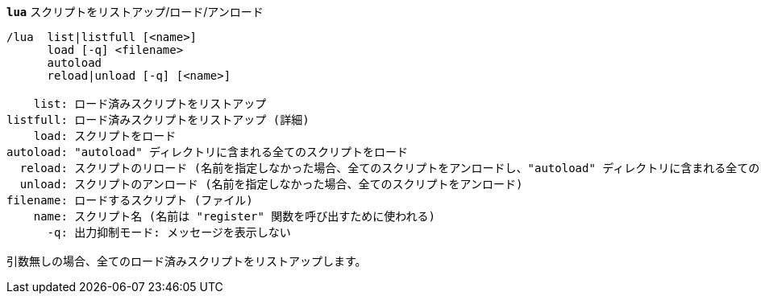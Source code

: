//
// This file is auto-generated by script docgen.py.
// DO NOT EDIT BY HAND!
//
[[command_lua_lua]]
[command]*`lua`* スクリプトをリストアップ/ロード/アンロード::

----
/lua  list|listfull [<name>]
      load [-q] <filename>
      autoload
      reload|unload [-q] [<name>]

    list: ロード済みスクリプトをリストアップ
listfull: ロード済みスクリプトをリストアップ (詳細)
    load: スクリプトをロード
autoload: "autoload" ディレクトリに含まれる全てのスクリプトをロード
  reload: スクリプトのリロード (名前を指定しなかった場合、全てのスクリプトをアンロードし、"autoload" ディレクトリに含まれる全てのスクリプトをロード)
  unload: スクリプトのアンロード (名前を指定しなかった場合、全てのスクリプトをアンロード)
filename: ロードするスクリプト (ファイル)
    name: スクリプト名 (名前は "register" 関数を呼び出すために使われる)
      -q: 出力抑制モード: メッセージを表示しない

引数無しの場合、全てのロード済みスクリプトをリストアップします。
----
